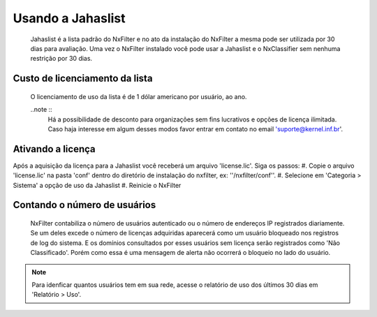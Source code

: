 ******************
Usando a Jahaslist
******************

 Jahaslist é a lista padrão do NxFilter e no ato da instalação do NxFilter a mesma pode ser utilizada por 30 dias para avaliação. Uma vez o NxFilter instalado você pode usar a Jahaslist e o NxClassifier sem nenhuma restrição por 30 dias.

Custo de licenciamento da lista
^^^^^^^^^^^^^^^^^^^^^^^^^^^^^^^

 O licenciamento de uso da lista é de 1 dólar americano por usuário, ao ano. 

 ..note ::
   Há a possibilidade de desconto para organizações sem fins lucrativos e opções de licença ilimitada. 
   Caso haja interesse em algum desses modos favor entrar em contato no email 'suporte@kernel.inf.br'.

Ativando a licença
^^^^^^^^^^^^^^^^^^

Após a aquisição da licença para a Jahaslist você receberá um arquivo 'license.lic'. Siga os passos:
#. Copie o arquivo 'license.lic' na pasta 'conf' dentro do diretório de instalação do nxfilter, ex: ''/nxfilter/conf''. 
#. Selecione em 'Categoria > Sistema' a opção de uso da Jahaslist
#. Reinicie o NxFilter

Contando o número de usuários
^^^^^^^^^^^^^^^^^^^^^^^^^^^^^^

 NxFilter contabiliza o número de usuários autenticado ou o número de endereços IP registrados diariamente. Se um deles excede o número de licenças adquiridas aparecerá como um usuário bloqueado nos registros de log do sistema. E os domínios consultados por esses usuários sem licença serão registrados como 'Não Classificado'. Porém como essa é uma mensagem de alerta não ocorrerá o bloqueio no lado do usuário.

.. note ::
  Para idenficar quantos usuários tem em sua rede, acesse o relatório de uso dos últimos 30 dias em 'Relatório > Uso'.

